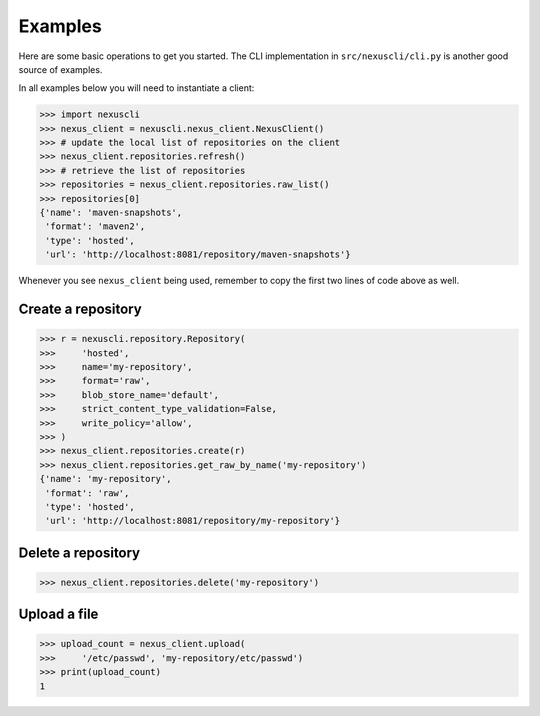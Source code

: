 Examples
--------

Here are some basic operations to get you started. The CLI implementation in
``src/nexuscli/cli.py`` is another good source of examples.

In all examples below you will need to instantiate a client:

>>> import nexuscli
>>> nexus_client = nexuscli.nexus_client.NexusClient()
>>> # update the local list of repositories on the client
>>> nexus_client.repositories.refresh()
>>> # retrieve the list of repositories
>>> repositories = nexus_client.repositories.raw_list()
>>> repositories[0]
{'name': 'maven-snapshots',
 'format': 'maven2',
 'type': 'hosted',
 'url': 'http://localhost:8081/repository/maven-snapshots'}

Whenever you see ``nexus_client`` being used, remember to copy the first two
lines of code above as well.

Create a repository
^^^^^^^^^^^^^^^^^^^

>>> r = nexuscli.repository.Repository(
>>>     'hosted',
>>>     name='my-repository',
>>>     format='raw',
>>>     blob_store_name='default',
>>>     strict_content_type_validation=False,
>>>     write_policy='allow',
>>> )
>>> nexus_client.repositories.create(r)
>>> nexus_client.repositories.get_raw_by_name('my-repository')
{'name': 'my-repository',
 'format': 'raw',
 'type': 'hosted',
 'url': 'http://localhost:8081/repository/my-repository'}


Delete a repository
^^^^^^^^^^^^^^^^^^^

>>> nexus_client.repositories.delete('my-repository')


Upload a file
^^^^^^^^^^^^^

>>> upload_count = nexus_client.upload(
>>>     '/etc/passwd', 'my-repository/etc/passwd')
>>> print(upload_count)
1
